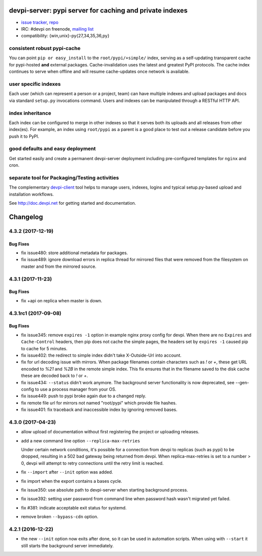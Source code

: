 =============================================================================
devpi-server: pypi server for caching and private indexes
=============================================================================

* `issue tracker <https://github.com/devpi/devpi/issues>`_, `repo
  <https://github.com/devpi/devpi>`_

* IRC: #devpi on freenode, `mailing list
  <https://mail.python.org/mm3/mailman3/lists/devpi-dev.python.org/>`_ 

* compatibility: {win,unix}-py{27,34,35,36,py}

consistent robust pypi-cache
============================

You can point ``pip or easy_install`` to the ``root/pypi/+simple/``
index, serving as a self-updating transparent cache for pypi-hosted
**and** external packages.  Cache-invalidation uses the latest and
greatest PyPI protocols.  The cache index continues to serve when
offline and will resume cache-updates once network is available.

user specific indexes
=====================

Each user (which can represent a person or a project, team) can have
multiple indexes and upload packages and docs via standard ``setup.py``
invocations command.  Users and indexes can be manipulated through a
RESTful HTTP API.

index inheritance
=================

Each index can be configured to merge in other indexes so that it serves
both its uploads and all releases from other index(es).  For example, an
index using ``root/pypi`` as a parent is a good place to test out a
release candidate before you push it to PyPI.

good defaults and easy deployment
=================================

Get started easily and create a permanent devpi-server deployment
including pre-configured templates for ``nginx`` and cron. 

separate tool for Packaging/Testing activities
==============================================

The complementary `devpi-client <http://pypi.python.org/devpi-client>`_ tool
helps to manage users, indexes, logins and typical setup.py-based upload and
installation workflows.

See http://doc.devpi.net for getting started and documentation.



=========
Changelog
=========



.. towncrier release notes start

4.3.2 (2017-12-19)
==================

Bug Fixes
---------

- fix issue480: store additional metadata for packages.

- fix issue489: ignore download errors in replica thread for mirrored files
  that were removed from the filesystem on master and from the mirrored source.


4.3.1 (2017-11-23)
==================

Bug Fixes
---------

- fix +api on replica when master is down.


4.3.1rc1 (2017-09-08)
=====================

Bug Fixes
---------

- fix issue345: remove ``expires -1`` option in example nginx proxy config for
  devpi. When there are no ``Expires`` and ``Cache-Control`` headers, then pip
  does not cache the simple pages, the headers set by ``expires -1`` caused pip
  to cache for 5 minutes.

- fix issue402: the redirect to simple index didn't take X-Outside-Url into
  account.

- fix for url decoding issue with mirrors. When package filenames contain
  characters such as `!` or `+`, these get URL encoded to `%21` and `%2B` in
  the remote simple index. This fix ensures that in the filename saved to the
  disk cache these are decoded back to `!` or `+`.

- fix issue434: ``--status`` didn't work anymore. The background server
  functionality is now deprecated, see --gen-config to use a process manager
  from your OS.

- fix issue449: push to pypi broke again due to a changed reply.

- fix remote file url for mirrors not named "root/pypi" which provide file
  hashes.

- fix issue401: fix traceback and inaccessible index by ignoring removed bases.


4.3.0 (2017-04-23)
==================

- allow upload of documentation without first registering the project or
  uploading releases.

- add a new command line option ``--replica-max-retries``

  Under certain network conditions, it's possible for a connection from devpi
  to replicas (such as pypi) to be dropped, resulting in a 502 bad gateway
  being returned from devpi. When replica-max-retries is set to a number > 0,
  devpi will attempt to retry connections until the retry limit is reached.

- fix ``--import`` after ``--init`` option was added.

- fix import when the export contains a bases cycle.

- fix issue350: use absolute path to devpi-server when starting
  background process.

- fix issue392: setting user password from command line when password hash
  wasn't migrated yet failed.

- fix #381: indicate acceptable exit status for systemd.

- remove broken ``--bypass-cdn`` option.


4.2.1 (2016-12-22)
==================

- the new ``--init`` option now exits after done, so it can be used in
  automation scripts. When using with ``--start`` it still starts the
  background server immediately.




